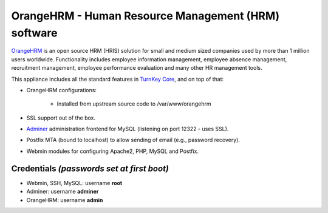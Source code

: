 OrangeHRM - Human Resource Management (HRM) software
====================================================

`OrangeHRM`_ is an open source HRM (HRIS) solution for small and medium
sized companies used by more than 1 million users worldwide.
Functionality includes employee information management, employee absence
management, recruitment management, employee performance evaluation and
many other HR management tools.

This appliance includes all the standard features in `TurnKey Core`_,
and on top of that:

- OrangeHRM configurations:
   
   - Installed from upstream source code to /var/www/orangehrm

- SSL support out of the box.
- `Adminer`_ administration frontend for MySQL (listening on port
  12322 - uses SSL).
- Postfix MTA (bound to localhost) to allow sending of email (e.g.,
  password recovery).
- Webmin modules for configuring Apache2, PHP, MySQL and Postfix.

Credentials *(passwords set at first boot)*
-------------------------------------------

-  Webmin, SSH, MySQL: username **root**
-  Adminer: username **adminer**
-  OrangeHRM: username **admin**


.. _OrangeHRM: http://www.orangehrm.com
.. _TurnKey Core: https://www.turnkeylinux.org/core
.. _Adminer: http://www.adminer.org/
